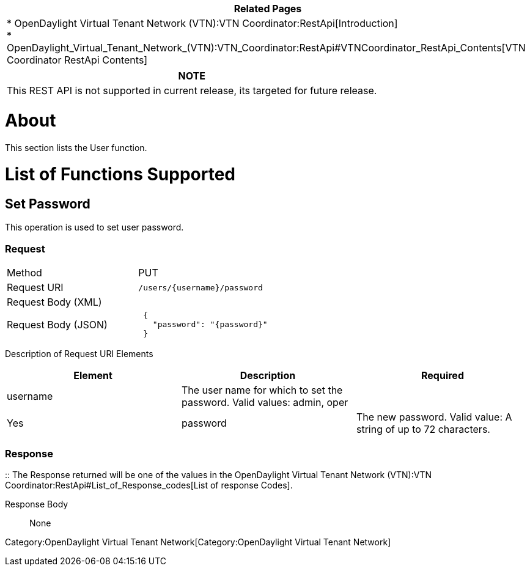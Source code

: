 [cols="^",]
|=======================================================================
|*Related Pages*

a|
*
OpenDaylight Virtual Tenant Network (VTN):VTN Coordinator:RestApi[Introduction] +
*
OpenDaylight_Virtual_Tenant_Network_(VTN):VTN_Coordinator:RestApi#VTNCoordinator_RestApi_Contents[VTN
Coordinator RestApi Contents] +

|=======================================================================

[cols="^",]
|=======================================================================
|*NOTE*

|This REST API is not supported in current release, its targeted for
future release.
|=======================================================================

[[about]]
= About

This section lists the User function.

[[list-of-functions-supported]]
= List of Functions Supported

[[set-password]]
== Set Password

This operation is used to set user password.

[[request]]
=== Request

[cols=",",]
|=========================================
|Method |PUT
|Request URI |`/users/{username}/password`
|Request Body (XML) |` `
|Request Body (JSON) |` {` +
`   "password": "{password}"` +
` }`
|=========================================

Description of Request URI Elements::

[cols=",,",]
|=======================================================================
|Element |Description |Required

|username |The user name for which to set the password. Valid values:
admin, oper ||Yes

|password |The new password. Valid value: A string of up to 72
characters. ||Yes
|=======================================================================

[[response]]
=== Response

::
  The Response returned will be one of the values in the
  OpenDaylight Virtual Tenant Network (VTN):VTN Coordinator:RestApi#List_of_Response_codes[List
  of response Codes].

Response Body::
  None

Category:OpenDaylight Virtual Tenant Network[Category:OpenDaylight
Virtual Tenant Network]
